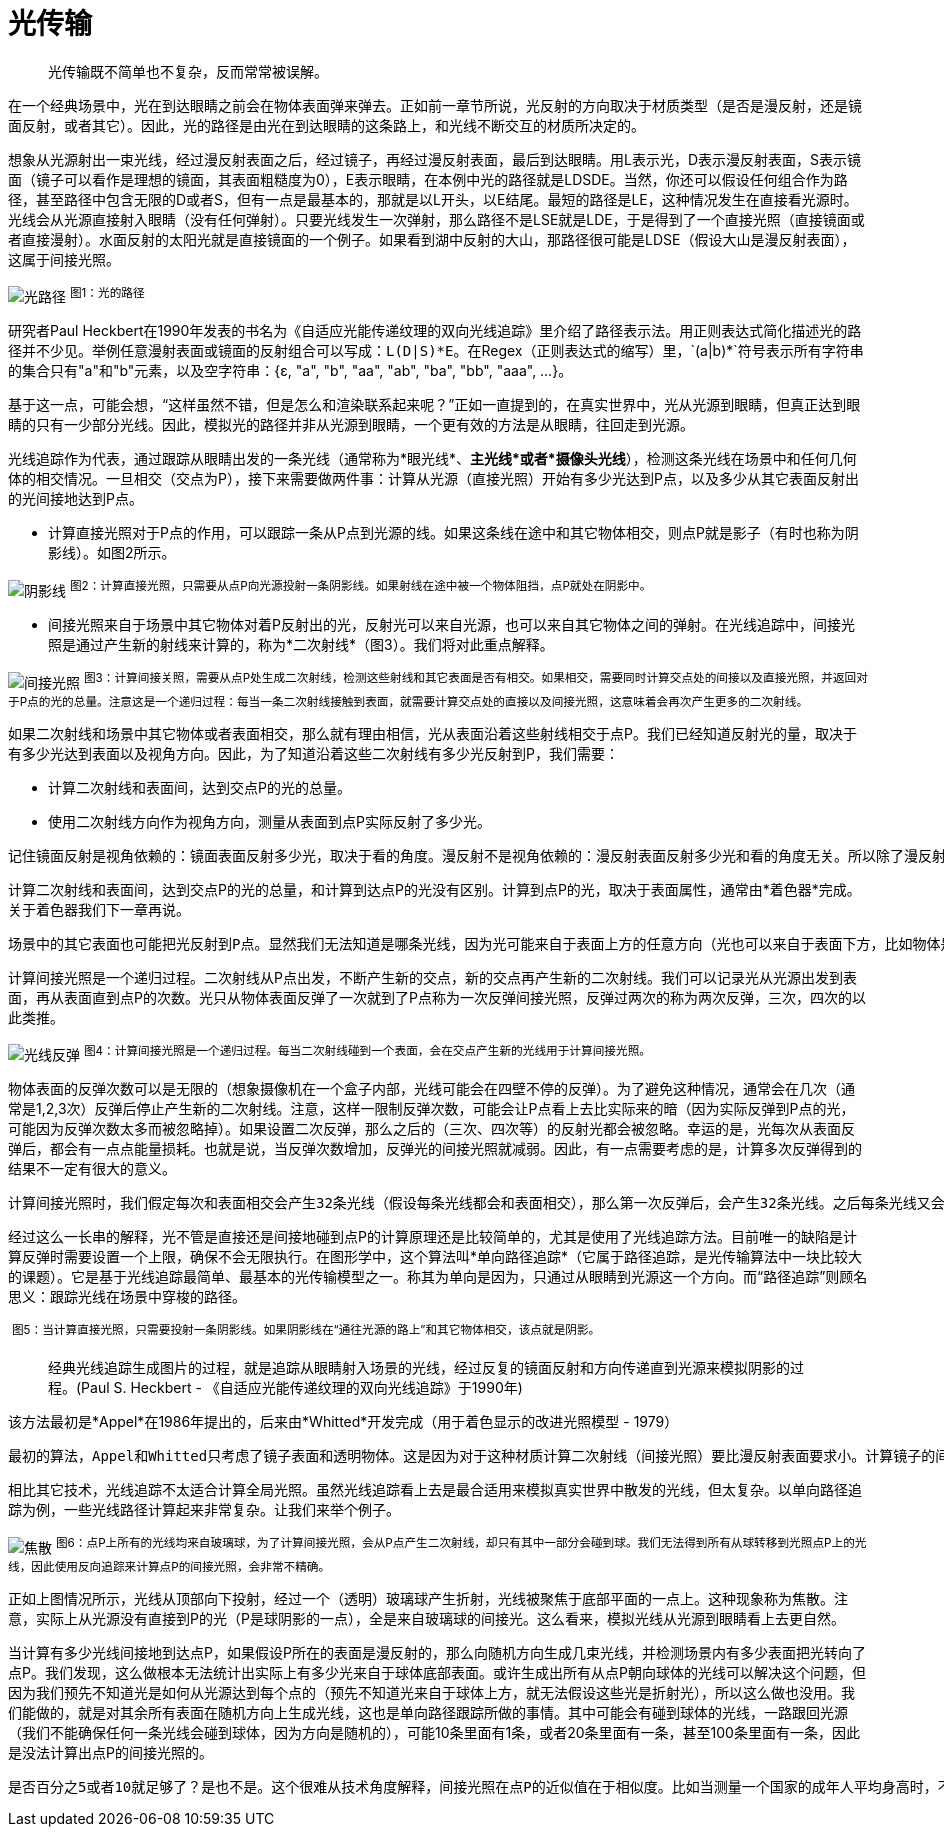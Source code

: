 = 光传输
:hp-tags: graphic
:hp-alt-title: light transport

> 光传输既不简单也不复杂，反而常常被误解。

在一个经典场景中，光在到达眼睛之前会在物体表面弹来弹去。正如前一章节所说，光反射的方向取决于材质类型（是否是漫反射，还是镜面反射，或者其它）。因此，光的路径是由光在到达眼睛的这条路上，和光线不断交互的材质所决定的。

想象从光源射出一束光线，经过漫反射表面之后，经过镜子，再经过漫反射表面，最后到达眼睛。用L表示光，D表示漫反射表面，S表示镜面（镜子可以看作是理想的镜面，其表面粗糙度为0），E表示眼睛，在本例中光的路径就是LDSDE。当然，你还可以假设任何组合作为路径，甚至路径中包含无限的D或者S，但有一点是最基本的，那就是以L开头，以E结尾。最短的路径是LE，这种情况发生在直接看光源时。光线会从光源直接射入眼睛（没有任何弹射）。只要光线发生一次弹射，那么路径不是LSE就是LDE，于是得到了一个直接光照（直接镜面或者直接漫射）。水面反射的太阳光就是直接镜面的一个例子。如果看到湖中反射的大山，那路径很可能是LDSE（假设大山是漫反射表面），这属于间接光照。

image:http://www.scratchapixel.com/images/upload/rendering-3d-scene-overview/lightpath.png[alt="光路径"]
^图1：光的路径^

研究者Paul Heckbert在1990年发表的书名为《自适应光能传递纹理的双向光线追踪》里介绍了路径表示法。用正则表达式简化描述光的路径并不少见。举例任意漫射表面或镜面的反射组合可以写成：`L(D|S)\*E`。在Regex（正则表达式的缩写）里，`(a|b)*`符号表示所有字符串的集合只有"a"和"b"元素，以及空字符串：{ɛ, "a", "b", "aa", "ab", "ba", "bb", "aaa", ...}。

基于这一点，可能会想，“这样虽然不错，但是怎么和渲染联系起来呢？”正如一直提到的，在真实世界中，光从光源到眼睛，但真正达到眼睛的只有一少部分光线。因此，模拟光的路径并非从光源到眼睛，一个更有效的方法是从眼睛，往回走到光源。

光线追踪作为代表，通过跟踪从眼睛出发的一条光线（通常称为*眼光线*、*主光线*或者*摄像头光线*），检测这条光线在场景中和任何几何体的相交情况。一旦相交（交点为P），接下来需要做两件事：计算从光源（直接光照）开始有多少光达到P点，以及多少从其它表面反射出的光间接地达到P点。

* 计算直接光照对于P点的作用，可以跟踪一条从P点到光源的线。如果这条线在途中和其它物体相交，则点P就是影子（有时也称为阴影线）。如图2所示。

image:http://www.scratchapixel.com/images/upload/rendering-3d-scene-overview/shadow2.png[alt="阴影线"]
^图2：计算直接光照，只需要从点P向光源投射一条阴影线。如果射线在途中被一个物体阻挡，点P就处在阴影中。^

* 间接光照来自于场景中其它物体对着P反射出的光，反射光可以来自光源，也可以来自其它物体之间的弹射。在光线追踪中，间接光照是通过产生新的射线来计算的，称为*二次射线*（图3）。我们将对此重点解释。

image:http://www.scratchapixel.com/images/upload/rendering-3d-scene-overview/indirect-lighting.png[alt="间接光照"]
^图3：计算间接关照，需要从点P处生成二次射线，检测这些射线和其它表面是否有相交。如果相交，需要同时计算交点处的间接以及直接光照，并返回对于P点的光的总量。注意这是一个递归过程：每当一条二次射线接触到表面，就需要计算交点处的直接以及间接光照，这意味着会再次产生更多的二次射线。^

如果二次射线和场景中其它物体或者表面相交，那么就有理由相信，光从表面沿着这些射线相交于点P。我们已经知道反射光的量，取决于有多少光达到表面以及视角方向。因此，为了知道沿着这些二次射线有多少光反射到P，我们需要：

* 计算二次射线和表面间，达到交点P的光的总量。
* 使用二次射线方向作为视角方向，测量从表面到点P实际反射了多少光。

[literal]
记住镜面反射是视角依赖的：镜面表面反射多少光，取决于看的角度。漫反射不是视角依赖的：漫反射表面反射多少光和看的角度无关。所以除了漫反射，一个表面反射的光在所有方向上是不相等的。

计算二次射线和表面间，达到交点P的光的总量，和计算到达点P的光没有区别。计算到点P的光，取决于表面属性，通常由*着色器*完成。关于着色器我们下一章再说。

[literal]
场景中的其它表面也可能把光反射到P点。显然我们无法知道是哪条光线，因为光可能来自于表面上方的任意方向（光也可以来自于表面下方，比如物体是透明或半透明的，这里不予考虑），不可能对各个方向进行测试，只能测试一小部分方向。原理就和测量一个国家的成年人平均身高是一样的。测试的人越多结果越精确，所以需要一个样本，比如几百或者几千个人，测量他们的身高，得到一个平均值（总数除以样本大小）如此就能得到一个近似值，但仅仅是近似，只能希望它接近真实数字（样本越大，越接近）。渲染用了同样的方法。只能采取一部分方向作为样本，然后得出平均值，作为实际结果。如果之前听说过*Monte Carlo*，具体叫*Monte Carlo ray tracing*，该技术说的就是这些。射出一些光线，得到近似实际光线达到的点。这个方法的缺点就是结果仅仅是一个近似值。优点是，能得到一个问题的解，虽然不太满意（有限时间内无法计算出精确结果）。

计算间接光照是一个递归过程。二次射线从P点出发，不断产生新的交点，新的交点再产生新的二次射线。我们可以记录光从光源出发到表面，再从表面直到点P的次数。光只从物体表面反弹了一次就到了P点称为一次反弹间接光照，反弹过两次的称为两次反弹，三次，四次的以此类推。

image:http://www.scratchapixel.com/images/upload/rendering-3d-scene-overview/indirect-bounce.gif[alt="光线反弹"]
^图4：计算间接光照是一个递归过程。每当二次射线碰到一个表面，会在交点产生新的光线用于计算间接光照。^

物体表面的反弹次数可以是无限的（想象摄像机在一个盒子内部，光线可能会在四壁不停的反弹）。为了避免这种情况，通常会在几次（通常是1,2,3次）反弹后停止产生新的二次射线。注意，这样一限制反弹次数，可能会让P点看上去比实际来的暗（因为实际反弹到P点的光，可能因为反弹次数太多而被忽略掉）。如果设置二次反弹，那么之后的（三次、四次等）的反射光都会被忽略。幸运的是，光每次从表面反弹后，都会有一点点能量损耗。也就是说，当反弹次数增加，反弹光的间接光照就减弱。因此，有一点需要考虑的是，计算多次反弹得到的结果不一定有很大的意义。

[literal]
计算间接光照时，我们假定每次和表面相交会产生32条光线（假设每条光线都会和表面相交），那么第一次反弹后，会产生32条光线。之后每条光线又会产生另外32条光线，一共是1024条。反弹三次后，总共会有32768条光线！由于光线以指数方式增加，如果使用光线追踪计算间接光照，消耗会增加的非常快。这也是光线追踪常常被诟病的一地啊。

经过这么一长串的解释，光不管是直接还是间接地碰到点P的计算原理还是比较简单的，尤其是使用了光线追踪方法。目前唯一的缺陷是计算反弹时需要设置一个上限，确保不会无限执行。在图形学中，这个算法叫*单向路径追踪*（它属于路径追踪，是光传输算法中一块比较大的课题）。它是基于光线追踪最简单、最基本的光传输模型之一。称其为单向是因为，只通过从眼睛到光源这一个方向。而“路径追踪”则顾名思义：跟踪光线在场景中穿梭的路径。

image:http://www.scratchapixel.com/images/upload/rendering-3d-scene-overview/shadow.gif[alt=""]
^图5：当计算直接光照，只需要投射一条阴影线。如果阴影线在“通往光源的路上”和其它物体相交，该点就是阴影。^

> 经典光线追踪生成图片的过程，就是追踪从眼睛射入场景的光线，经过反复的镜面反射和方向传递直到光源来模拟阴影的过程。(Paul S. Heckbert - 《自适应光能传递纹理的双向光线追踪》于1990年)

该方法最初是*Appel*在1986年提出的，后来由*Whitted*开发完成（用于着色显示的改进光照模型 - 1979）

[literal]
最初的算法，Appel和Whitted只考虑了镜子表面和透明物体。这是因为对于这种材质计算二次射线（间接光照）要比漫反射表面要求小。计算镜子的间接光照，只需要向场景中投射一条反射光线，计算透明物体，只需要一条反射光线和一条折射光线。而当漫反射表面时，为了近似计算点P的间接光照，需要投射大量光线，这些光线一般分布于以入射点所在法线的半球范围内。如此开销要比只计算反射和折射大的多，所以第一个版本用到的概念在今天的标准看来是非常慢的 —— 但把算法扩展到间接漫反射却很直观。

相比其它技术，光线追踪不太适合计算全局光照。虽然光线追踪看上去是最合适用来模拟真实世界中散发的光线，但太复杂。以单向路径追踪为例，一些光线路径计算起来非常复杂。让我们来举个例子。

image:http://www.scratchapixel.com/images/upload/rendering-3d-scene-overview/caustics2.png[alt="焦散"]
^图6：点P上所有的光线均来自玻璃球，为了计算间接光照，会从P点产生二次射线，却只有其中一部分会碰到球。我们无法得到所有从球转移到光照点P上的光线，因此使用反向追踪来计算点P的间接光照，会非常不精确。^

正如上图情况所示，光线从顶部向下投射，经过一个（透明）玻璃球产生折射，光线被聚焦于底部平面的一点上。这种现象称为焦散。注意，实际上从光源没有直接到P的光（P是球阴影的一点），全是来自玻璃球的间接光。这么看来，模拟光线从光源到眼睛看上去更自然。

当计算有多少光线间接地到达点P，如果假设P所在的表面是漫反射的，那么向随机方向生成几束光线，并检测场景内有多少表面把光转向了点P。我们发现，这么做根本无法统计出实际上有多少光来自于球体底部表面。或许生成出所有从点P朝向球体的光线可以解决这个问题，但因为我们预先不知道光是如何从光源达到每个点的（预先不知道光来自于球体上方，就无法假设这些光是折射光），所以这么做也没用。我们能做的，就是对其余所有表面在随机方向上生成光线，这也是单向路径跟踪所做的事情。其中可能会有碰到球体的光线，一路跟回光源（我们不能确保任何一条光线会碰到球体，因为方向是随机的），可能10条里面有1条，或者20条里面有一条，甚至100条里面有一条，因此是没法计算出点P的间接光照的。

[literal]
是否百分之5或者10就足够了？是也不是。这个很难从技术角度解释，间接光照在点P的近似值在于相似度。比如当测量一个国家的成年人平均身高时，不会去测量所有人的高度，而是在小一部分人口中采样，然后测量样本的平均高度，再假设这个值足够接近于真实值。这个技术背后的理论并不简单（需要用数学证明，而不是凭经验），但概念非常容易懂。同理间接光照的近似值。我们选择随机方向，测量从这些方向来的光，取平均结果，再假设这个结果就是点P的实际间接光照的近似值。这个方法称为Monte Carlo积分。这是个非常重要的渲染方法，在之后的“图形学的数学和物理”会有更详细的解释。

